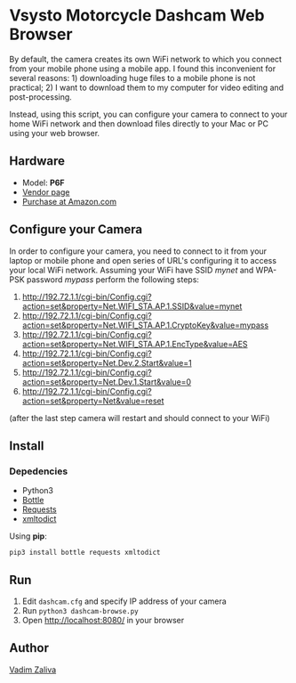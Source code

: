 * Vsysto Motorcycle Dashcam Web Browser

By default, the camera creates its own WiFi network to which you
connect from your mobile phone using a mobile app. I found this
inconvenient for several reasons: 1) downloading huge files to a
mobile phone is not practical; 2) I want to download them to my
computer for video editing and post-processing.

Instead, using this script, you can configure your camera to connect
to your home WiFi network and then download files directly to your Mac
or PC using your web browser.

** Hardware

   - Model: *P6F*
   - [[http://www.szv-sys.com/productshow.asp?showidd=46&sID=001007][Vendor page]]
   - [[https://amzn.to/2ZARsWM][Purchase at Amazon.com]]

** Configure your Camera

   In order to configure your camera, you need to connect to it from your laptop or mobile
   phone and open series of URL's configuring it to access your local WiFi network.
   Assuming your WiFi have SSID /mynet/ and WPA-PSK password /mypass/ perform the following steps:

    1. http://192.72.1.1/cgi-bin/Config.cgi?action=set&property=Net.WIFI_STA.AP.1.SSID&value=mynet
    2. http://192.72.1.1/cgi-bin/Config.cgi?action=set&property=Net.WIFI_STA.AP.1.CryptoKey&value=mypass
    3. http://192.72.1.1/cgi-bin/Config.cgi?action=set&property=Net.WIFI_STA.AP.1.EncType&value=AES
    4. http://192.72.1.1/cgi-bin/Config.cgi?action=set&property=Net.Dev.2.Start&value=1
    5. http://192.72.1.1/cgi-bin/Config.cgi?action=set&property=Net.Dev.1.Start&value=0
    6. http://192.72.1.1/cgi-bin/Config.cgi?action=set&property=Net&value=reset

    (after the last step camera will restart and should connect to your WiFi)
  
** Install

*** Depedencies  
    - Python3
    - [[http://bottlepy.org/docs/dev/][Bottle]]
    - [[https://requests.readthedocs.io/en/master/][Requests]]
    - [[https://github.com/martinblech/xmltodict][xmltodict]]
    
   Using *pip*:

      =pip3 install bottle requests xmltodict=

** Run

   1. Edit ~dashcam.cfg~ and specify IP address of your camera
   2. Run =python3 dashcam-browse.py=
   3. Open [[http://localhost:8080/]] in your browser

** Author

   [[mailto:lord@crocodile.org][Vadim Zaliva]]
